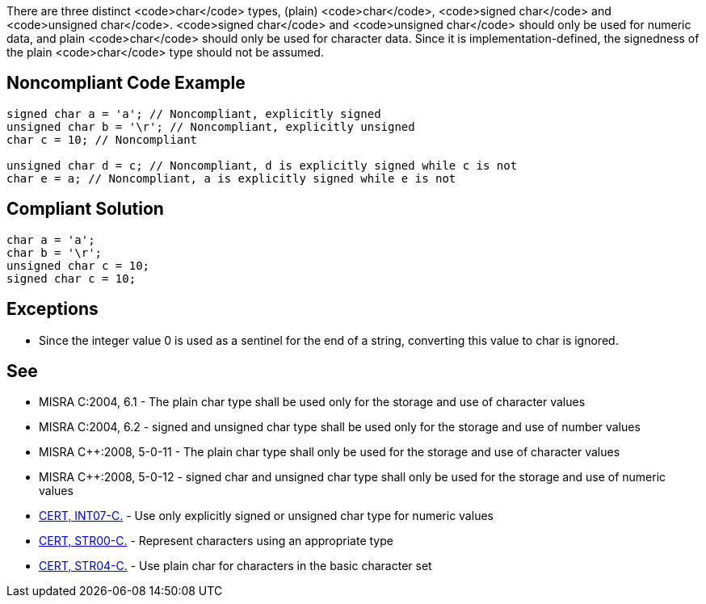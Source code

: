 There are three distinct <code>char</code> types, (plain) <code>char</code>, <code>signed char</code> and <code>unsigned char</code>. <code>signed char</code> and <code>unsigned char</code> should only be used for numeric data, and plain <code>char</code> should only be used for character data. Since it is implementation-defined, the signedness of the plain <code>char</code> type should not be assumed.


== Noncompliant Code Example

----
signed char a = 'a'; // Noncompliant, explicitly signed 
unsigned char b = '\r'; // Noncompliant, explicitly unsigned 
char c = 10; // Noncompliant

unsigned char d = c; // Noncompliant, d is explicitly signed while c is not
char e = a; // Noncompliant, a is explicitly signed while e is not
----


== Compliant Solution

----
char a = 'a';
char b = '\r';
unsigned char c = 10;
signed char c = 10;
----


== Exceptions

* Since the integer value 0 is used as a sentinel for the end of a string, converting this value to char is ignored.


== See

* MISRA C:2004, 6.1 - The plain char type shall be used only for the storage and use of character values
* MISRA C:2004, 6.2 - signed and unsigned char type shall be used only for the storage and use of number values
* MISRA C++:2008, 5-0-11 - The plain char type shall only be used for the storage and use of character values
* MISRA C++:2008, 5-0-12 - signed char and unsigned char type shall only be used for the storage and use of numeric values
* https://www.securecoding.cert.org/confluence/x/-As[CERT, INT07-C.] - Use only explicitly signed or unsigned char type for numeric values
* https://www.securecoding.cert.org/confluence/x/5AD7[CERT, STR00-C.] - Represent characters using an appropriate type
* https://www.securecoding.cert.org/confluence/x/JABi[CERT, STR04-C.] - Use plain char for characters in the basic character set

